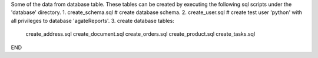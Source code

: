 Some of the data from database table.
These tables can be created by executing the following sql scripts under the 'database' directory.
1. create_schema.sql # create database schema.
2. create_user.sql   # create test user 'python' with all privileges to database 'agateReports'.
3. create database tables:
    create_address.sql
    create_document.sql
    create_orders.sql
    create_product.sql
    create_tasks.sql

END
